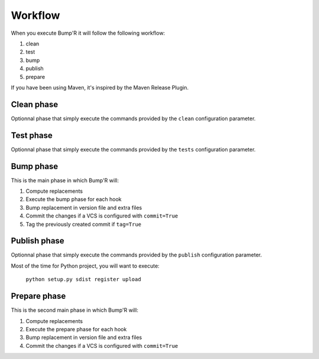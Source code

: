Workflow
========

When you execute Bump'R it will follow the following workflow:

#. clean
#. test
#. bump
#. publish
#. prepare

If you have been using Maven, it's inspired by the Maven Release Plugin.


Clean phase
-----------

Optionnal phase that simply execute the commands provided by the ``clean``
configuration parameter.


Test phase
----------

Optionnal phase that simply execute the commands provided by the ``tests``
configuration parameter.


Bump phase
----------

This is the main phase in which Bump'R will:

#. Compute replacements
#. Execute the bump phase for each hook
#. Bump replacement in version file and extra files
#. Commit the changes if a VCS is configured with ``commit=True``
#. Tag the previously created commit if ``tag=True``


Publish phase
-------------

Optionnal phase that simply execute the commands provided by the ``publish``
configuration parameter.

Most of the time for Python project, you will want to execute:

    ``python setup.py sdist register upload``


Prepare phase
-------------

This is the second main phase in which Bump'R will:

#. Compute replacements
#. Execute the prepare phase for each hook
#. Bump replacement in version file and extra files
#. Commit the changes if a VCS is configured with ``commit=True``
